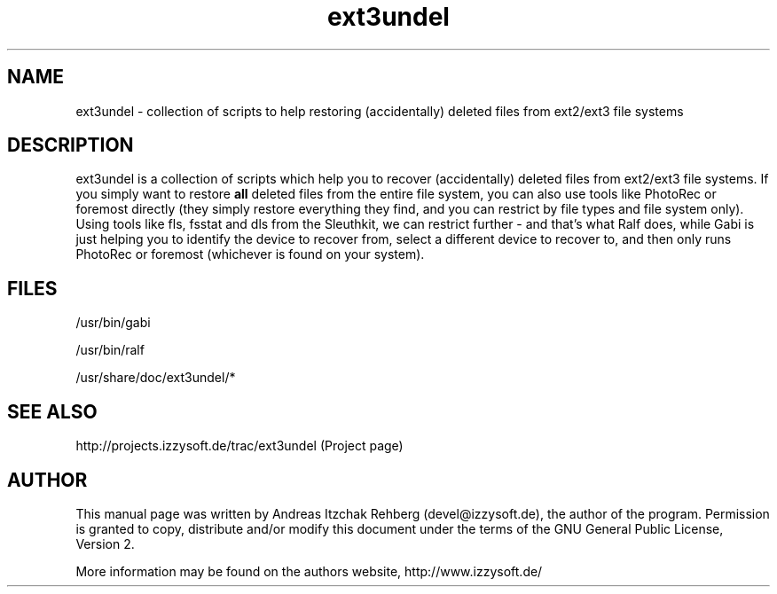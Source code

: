 .TH ext3undel 8 "12 June 2008"
.IX ext3undel
.SH NAME
ext3undel - collection of scripts to help restoring (accidentally) deleted files
from ext2/ext3 file systems

.SH DESCRIPTION
ext3undel is a collection of scripts which help you to recover (accidentally)
deleted files from ext2/ext3 file systems. If you simply want to restore
\fBall\fR deleted files from the entire file system, you can also use tools like
PhotoRec or foremost directly (they simply restore everything they find, and you
can restrict by file types and file system only). Using tools like fls, fsstat
and dls from the Sleuthkit, we can restrict further - and that's what Ralf does,
while Gabi is just helping you to identify the device to recover from, select a
different device to recover to, and then only runs PhotoRec or foremost
(whichever is found on your system).

.SH "FILES"
/usr/bin/gabi

/usr/bin/ralf

/usr/share/doc/ext3undel/*

.SH "SEE ALSO"
http://projects.izzysoft.de/trac/ext3undel (Project page)

.SH "AUTHOR" 
.PP 
This manual page was written by Andreas Itzchak Rehberg (devel@izzysoft.de),
the author of the program. Permission is granted to copy, distribute and/or
modify this document under the terms of the GNU General Public License,
Version 2.

More information may be found on the authors website, http://www.izzysoft.de/
 
